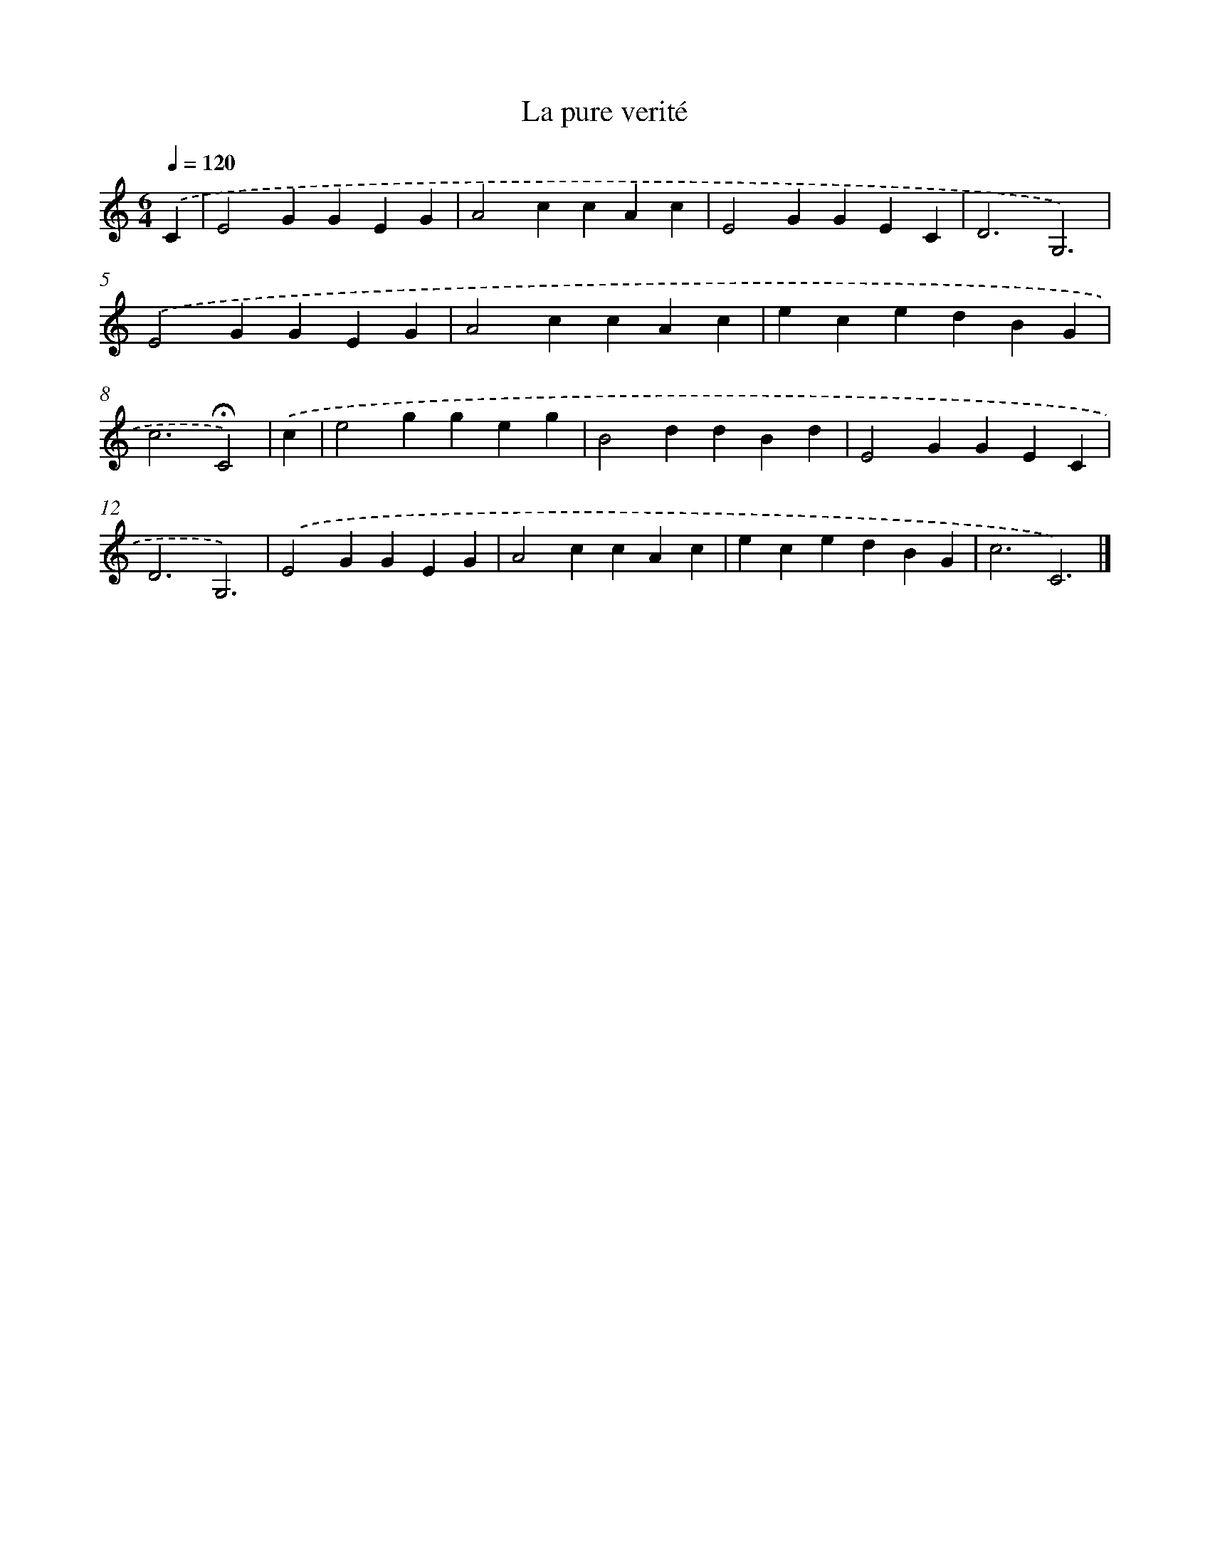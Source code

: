 X: 16776
T: La pure verité
%%abc-version 2.0
%%abcx-abcm2ps-target-version 5.9.1 (29 Sep 2008)
%%abc-creator hum2abc beta
%%abcx-conversion-date 2018/11/01 14:38:06
%%humdrum-veritas 3743297007
%%humdrum-veritas-data 149028910
%%continueall 1
%%barnumbers 0
L: 1/4
M: 6/4
Q: 1/4=120
K: C clef=treble
.('C [I:setbarnb 1]|
E2GGEG |
A2ccAc |
E2GGEC |
D3G,3) |
.('E2GGEG |
A2ccAc |
ecedBG |
c3!fermata!C2) |
.('c [I:setbarnb 9]|
e2ggeg |
B2ddBd |
E2GGEC |
D3G,3) |
.('E2GGEG |
A2ccAc |
ecedBG |
c3C3) |]
